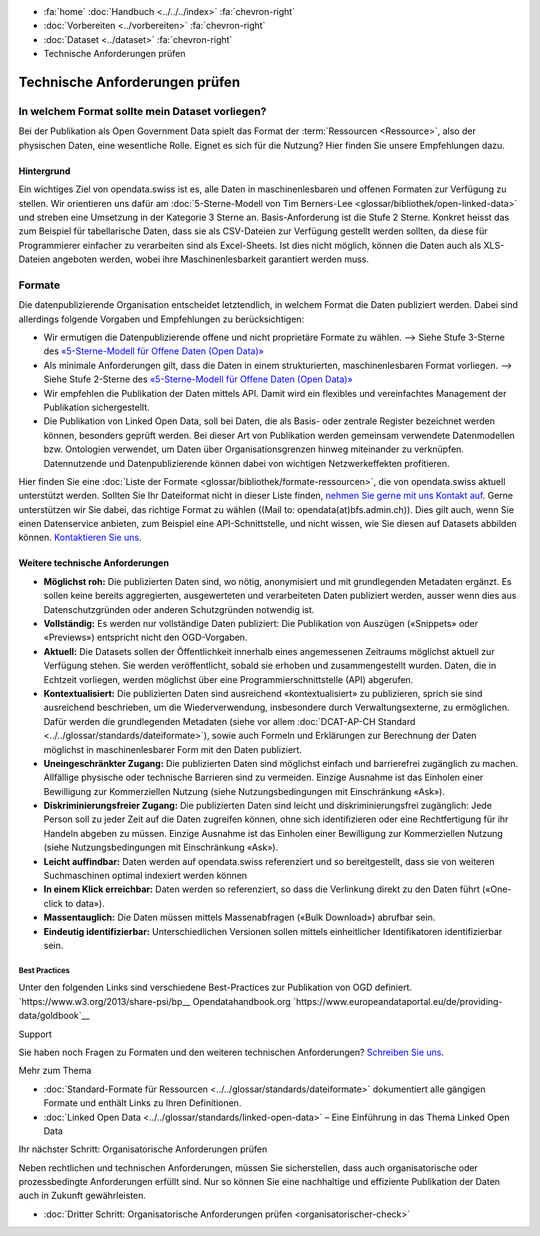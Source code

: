 .. container:: custom-breadcrumbs

   - :fa:`home` :doc:`Handbuch <../../../index>` :fa:`chevron-right`
   - :doc:`Vorbereiten <../vorbereiten>` :fa:`chevron-right`
   - :doc:`Dataset <../dataset>` :fa:`chevron-right`
   - Technische Anforderungen prüfen

*******************************
Technische Anforderungen prüfen
*******************************

In welchem Format sollte mein Dataset vorliegen?
================================================

.. container:: Intro

    Bei der Publikation als Open Government Data spielt das Format der
    :term:`Ressourcen <Ressource>`, also der physischen Daten,
    eine wesentliche Rolle. Eignet es sich für die Nutzung? Hier finden Sie
    unsere Empfehlungen dazu.

Hintergrund
-----------

Ein wichtiges Ziel von opendata.swiss ist es, alle Daten in maschinenlesbaren
und offenen Formaten zur Verfügung zu stellen. Wir orientieren uns dafür am
:doc:`5-Sterne-Modell von Tim Berners-Lee <glossar/bibliothek/open-linked-data>`
und streben eine Umsetzung in der Kategorie 3 Sterne an. Basis-Anforderung ist die
Stufe 2 Sterne. Konkret heisst das zum Beispiel für tabellarische Daten,
dass sie als CSV-Dateien zur Verfügung gestellt werden sollten, da diese für
Programmierer einfacher zu verarbeiten sind als Excel-Sheets. Ist dies nicht möglich,
können die Daten auch als XLS-Dateien angeboten werden, wobei ihre Maschinenlesbarkeit
garantiert werden muss.

Formate
=======

Die datenpublizierende Organisation entscheidet letztendlich, in welchem Format
die Daten publiziert werden. Dabei sind allerdings folgende Vorgaben und
Empfehlungen zu berücksichtigen:

- Wir ermutigen die Datenpublizierende offene und nicht proprietäre Formate zu
  wählen. --> Siehe Stufe 3-Sterne des
  `«5-Sterne-Modell für Offene Daten (Open Data)» <https://5stardata.info>`__
- Als minimale Anforderungen gilt, dass die Daten in einem strukturierten,
  maschinenlesbaren Format vorliegen. --> Siehe Stufe 2-Sterne des
  `«5-Sterne-Modell für Offene Daten (Open Data)» <https://5stardata.info>`__
- Wir empfehlen die Publikation der Daten mittels API. Damit wird ein flexibles
  und vereinfachtes Management der Publikation sichergestellt.
- Die Publikation von Linked Open Data, soll bei Daten, die als Basis- oder
  zentrale Register bezeichnet werden können, besonders geprüft werden. Bei dieser Art von Publikation werden gemeinsam verwendete Datenmodellen bzw. Ontologien verwendet, um Daten über Organisationsgrenzen hinweg miteinander zu verknüpfen. Datennutzende und Datenpublizierende können dabei von wichtigen Netzwerkeffekten profitieren.

Hier finden Sie eine :doc:`Liste der Formate <glossar/bibliothek/formate-ressourcen>`,
die von opendata.swiss aktuell unterstützt werden. Sollten Sie Ihr Dateiformat nicht
in dieser Liste finden,
`nehmen Sie gerne mit uns Kontakt auf <mailto:opendata@bfs.admin.ch>`__.
Gerne unterstützen wir Sie dabei,
das richtige Format zu wählen ((Mail to: opendata(at)bfs.admin.ch)).
Dies gilt auch, wenn Sie einen Datenservice anbieten, zum Beispiel
eine API-Schnittstelle, und nicht wissen, wie Sie diesen
auf Datasets abbilden können.
`Kontaktieren Sie uns <mailto:opendata@bfs.admin.ch>`__.

Weitere technische Anforderungen
--------------------------------

- **Möglichst roh:** Die publizierten Daten sind, wo nötig, anonymisiert und mit
  grundlegenden Metadaten ergänzt. Es sollen keine bereits aggregierten,
  ausgewerteten und verarbeiteten Daten publiziert werden,
  ausser wenn dies aus Datenschutzgründen oder anderen Schutzgründen notwendig ist.
- **Vollständig:** Es werden nur vollständige Daten publiziert: Die
  Publikation von Auszügen («Snippets» oder «Previews») entspricht
  nicht den OGD-Vorgaben.
- **Aktuell:** Die Datasets sollen der Öffentlichkeit innerhalb eines
  angemessenen Zeitraums möglichst aktuell zur Verfügung stehen.
  Sie werden veröffentlicht, sobald sie erhoben und zusammengestellt wurden.
  Daten, die in Echtzeit vorliegen, werden möglichst über eine
  Programmierschnittstelle (API) abgerufen.
- **Kontextualisiert:** Die publizierten Daten sind ausreichend «kontextualisiert» zu
  publizieren, sprich sie sind ausreichend beschrieben, um die Wiederverwendung,
  insbesondere durch Verwaltungsexterne, zu ermöglichen. Dafür werden die
  grundlegenden Metadaten (siehe vor allem
  :doc:`DCAT-AP-CH Standard <../../glossar/standards/dateiformate>`),
  sowie auch Formeln und Erklärungen zur Berechnung der
  Daten möglichst in maschinenlesbarer Form mit den Daten publiziert.
- **Uneingeschränkter Zugang:** Die publizierten Daten sind möglichst
  einfach und barrierefrei zugänglich zu machen. Allfällige physische oder
  technische Barrieren sind zu vermeiden. Einzige Ausnahme ist das
  Einholen einer Bewilligung zur
  Kommerziellen Nutzung (siehe Nutzungsbedingungen mit Einschränkung «Ask»).
- **Diskriminierungsfreier Zugang:** Die publizierten Daten sind leicht
  und diskriminierungsfrei zugänglich: Jede Person soll zu jeder Zeit auf die
  Daten zugreifen können, ohne sich identifizieren oder eine
  Rechtfertigung für ihr Handeln abgeben zu müssen. Einzige Ausnahme ist das
  Einholen einer Bewilligung zur Kommerziellen
  Nutzung (siehe Nutzungsbedingungen mit Einschränkung «Ask»).
- **Leicht auffindbar:** Daten werden auf opendata.swiss referenziert und so
  bereitgestellt, dass sie von weiteren Suchmaschinen optimal indexiert werden können
- **In einem Klick erreichbar:** Daten werden so referenziert, so dass die
  Verlinkung direkt zu den Daten führt («One-click to data»).
- **Massentauglich:** Die Daten müssen mittels Massenabfragen («Bulk Download») abrufbar sein.
- **Eindeutig identifizierbar:** Unterschiedlichen Versionen sollen mittels
  einheitlicher Identifikatoren identifizierbar sein.

Best Practices
^^^^^^^^^^^^^

Unter den folgenden Links sind verschiedene Best-Practices zur Publikation von
OGD definiert.
`https://www.w3.org/2013/share-psi/bp__
Opendatahandbook.org
`https://www.europeandataportal.eu/de/providing-data/goldbook`__

.. container:: support

   Support

Sie haben noch Fragen zu Formaten und den weiteren technischen Anforderungen?
`Schreiben Sie uns <mailto:opendata@bfs.admin.ch>`__.

.. container:: materialien

   Mehr zum Thema

- :doc:`Standard-Formate für Ressourcen <../../glossar/standards/dateiformate>` dokumentiert
  alle gängigen Formate und enthält Links zu Ihren Definitionen.
- :doc:`Linked Open Data <../../glossar/standards/linked-open-data>` –
  Eine Einführung in das Thema Linked Open Data

.. container:: teaser

   Ihr nächster Schritt: Organisatorische Anforderungen prüfen

Neben rechtlichen und technischen Anforderungen, müssen Sie sicherstellen, dass auch
organisatorische oder prozessbedingte Anforderungen erfüllt sind.
Nur so können Sie eine nachhaltige und effiziente Publikation der
Daten auch in Zukunft gewährleisten.

- :doc:`Dritter Schritt: Organisatorische Anforderungen prüfen <organisatorischer-check>`
